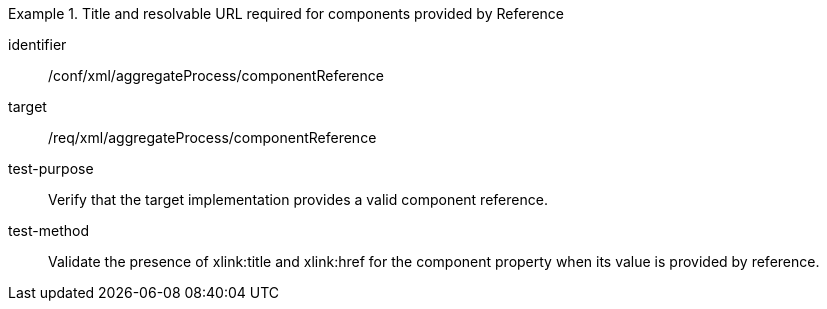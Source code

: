 [abstract_test]
.Title and resolvable URL required for components provided by Reference
====
[%metadata]
identifier:: /conf/xml/aggregateProcess/componentReference 

target:: /req/xml/aggregateProcess/componentReference  
test-purpose:: Verify that the target implementation provides a valid component reference.
test-method:: 
Validate the presence of xlink:title and xlink:href for the component property when its value is provided by reference.  
====